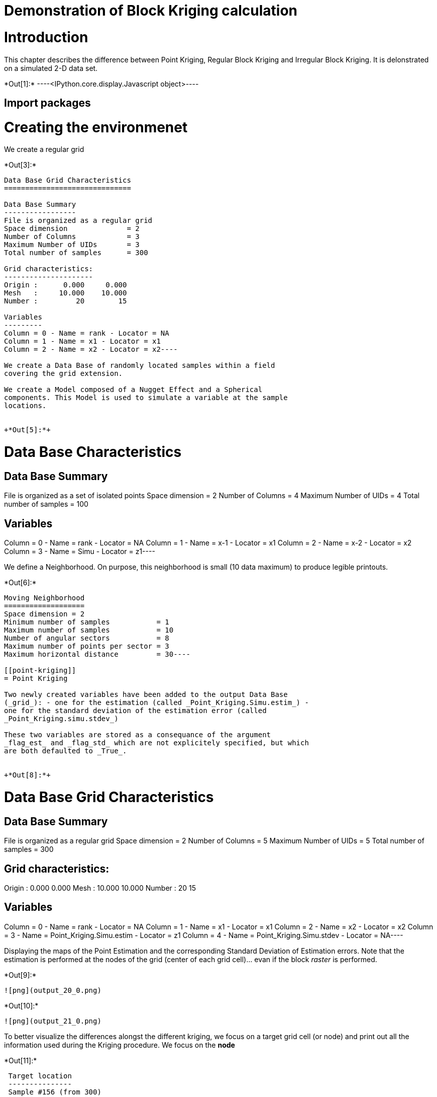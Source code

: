 [[demonstration-of-block-kriging-calculation]]
= Demonstration of Block Kriging calculation

[[introduction]]
= Introduction

This chapter describes the difference between Point Kriging, Regular
Block Kriging and Irregular Block Kriging. It is delonstrated on a
simulated 2-D data set.


+*Out[1]:*+
----<IPython.core.display.Javascript object>----

[[import-packages]]
== Import packages

[[creating-the-environmenet]]
= Creating the environmenet

We create a regular grid


+*Out[3]:*+
----
Data Base Grid Characteristics
==============================

Data Base Summary
-----------------
File is organized as a regular grid
Space dimension              = 2
Number of Columns            = 3
Maximum Number of UIDs       = 3
Total number of samples      = 300

Grid characteristics:
---------------------
Origin :      0.000     0.000
Mesh   :     10.000    10.000
Number :         20        15

Variables
---------
Column = 0 - Name = rank - Locator = NA
Column = 1 - Name = x1 - Locator = x1
Column = 2 - Name = x2 - Locator = x2----

We create a Data Base of randomly located samples within a field
covering the grid extension.

We create a Model composed of a Nugget Effect and a Spherical
components. This Model is used to simulate a variable at the sample
locations.


+*Out[5]:*+
----
Data Base Characteristics
=========================

Data Base Summary
-----------------
File is organized as a set of isolated points
Space dimension              = 2
Number of Columns            = 4
Maximum Number of UIDs       = 4
Total number of samples      = 100

Variables
---------
Column = 0 - Name = rank - Locator = NA
Column = 1 - Name = x-1 - Locator = x1
Column = 2 - Name = x-2 - Locator = x2
Column = 3 - Name = Simu - Locator = z1----

We define a Neighborhood. On purpose, this neighborhood is small (10
data maximum) to produce legible printouts.


+*Out[6]:*+
----
Moving Neighborhood
===================
Space dimension = 2
Minimum number of samples           = 1
Maximum number of samples           = 10
Number of angular sectors           = 8
Maximum number of points per sector = 3
Maximum horizontal distance         = 30----

[[point-kriging]]
= Point Kriging

Two newly created variables have been added to the output Data Base
(_grid_): - one for the estimation (called _Point_Kriging.Simu.estim_) -
one for the standard deviation of the estimation error (called
_Point_Kriging.simu.stdev_)

These two variables are stored as a consequance of the argument
_flag_est_ and _flag_std_ which are not explicitely specified, but which
are both defaulted to _True_.


+*Out[8]:*+
----
Data Base Grid Characteristics
==============================

Data Base Summary
-----------------
File is organized as a regular grid
Space dimension              = 2
Number of Columns            = 5
Maximum Number of UIDs       = 5
Total number of samples      = 300

Grid characteristics:
---------------------
Origin :      0.000     0.000
Mesh   :     10.000    10.000
Number :         20        15

Variables
---------
Column = 0 - Name = rank - Locator = NA
Column = 1 - Name = x1 - Locator = x1
Column = 2 - Name = x2 - Locator = x2
Column = 3 - Name = Point_Kriging.Simu.estim - Locator = z1
Column = 4 - Name = Point_Kriging.Simu.stdev - Locator = NA----

Displaying the maps of the Point Estimation and the corresponding
Standard Deviation of Estimation errors. Note that the estimation is
performed at the nodes of the grid (center of each grid cell)... evan if
the block _raster_ is performed.


+*Out[9]:*+
----
![png](output_20_0.png)
----


+*Out[10]:*+
----
![png](output_21_0.png)
----

To better visualize the differences alongst the different kriging, we
focus on a target grid cell (or node) and print out all the information
used during the Kriging procedure. We focus on the *node*


+*Out[11]:*+
----

 Target location
 ---------------
 Sample #156 (from 300)
 Coordinate #1 = 150.000000
 Coordinate #2 = 70.000000
 
 Data selected in neighborhood
 -----------------------------
        Rank      Sample          x1          x2      Sector 
           1           2     156.414      61.537           3 
           2           7     140.011      52.437           2 
           3          34     169.243      74.058           5 
           4          36     167.433      74.021           5 
           5          39     159.821      45.060           3 
           6          40     151.089      69.507           4 
           7          49     165.529      66.754           4 
           8          55     127.590      71.435           8 
           9          73     151.278      84.171           6 
          10          88     140.091      58.596           2 
 
 LHS of Kriging matrix (compressed)
 ==================================
 Number of active samples    = 10
 Total number of equations   = 10
 Reduced number of equations = 10
 
        Rank                       1           2           3           4           5 
                    Flag           1           2           3           4           5 
           1           1       1.000       0.244       0.261       0.288       0.284 
           2           2       0.244       1.000       0.008       0.016       0.197 
           3           3       0.261       0.008       1.000       0.653       0.055 
           4           4       0.288       0.016       0.653       1.000       0.061 
           5           5       0.284       0.197       0.055       0.061       1.000 
           6           6       0.453       0.212       0.245       0.282       0.114 
           7           7       0.431       0.069       0.488       0.505       0.173 
           8           8       0.055       0.168       0.000       0.000       0.000 
           9           9       0.159       0.025       0.207       0.237       0.000 
          10          10       0.290       0.540       0.030       0.045       0.147 
 
        Rank                       6           7           8           9          10 
                    Flag           6           7           8           9          10 
           1           1       0.453       0.431       0.055       0.159       0.290 
           2           2       0.212       0.069       0.168       0.025       0.540 
           3           3       0.245       0.488       0.000       0.207       0.030 
           4           4       0.282       0.505       0.000       0.237       0.045 
           5           5       0.114       0.173       0.000       0.000       0.147 
           6           6       1.000       0.331       0.153       0.332       0.314 
           7           7       0.331       1.000       0.002       0.172       0.103 
           8           8       0.153       0.002       1.000       0.100       0.261 
           9           9       0.332       0.172       0.100       1.000       0.086 
          10          10       0.314       0.103       0.261       0.086       1.000 
 
 RHS of Kriging matrix (compressed)
 ==================================
 Number of active samples    = 10
 Total number of equations   = 10
 Reduced number of equations = 10
 Number of right-hand sides  = 1
 Punctual Estimation
 
        Rank        Flag           1 
           1           1       0.428 
           2           2       0.215 
           3           3       0.225 
           4           4       0.262 
           5           5       0.102 
           6           6       0.669 
           7           7       0.305 
           8           8       0.172 
           9           9       0.342 
          10          10       0.322 
 
 (Co-) Kriging weights
 =====================
        Rank          x1          x2        Data         Z1* 
           1     156.414      61.537       0.946       0.122 
           2     140.011      52.437      -0.605       0.016 
           3     169.243      74.058       0.801       0.004 
           4     167.433      74.021       0.447       0.027 
           5     159.821      45.060       0.932      -0.017 
           6     151.089      69.507      -0.248       0.513 
           7     165.529      66.754       0.166       0.038 
           8     127.590      71.435       1.070       0.048 
           9     151.278      84.171      -0.040       0.126 
          10     140.091      58.596      -1.474       0.091 
 Sum of weights                                     0.968 
 
 (Co-) Kriging results
 =====================
 Target Sample = 156
 Variable Z1 
  - Estimate  =       -0.103 
  - Std. Dev. =        0.709 
  - Variance  =        0.503 
  - Cov(h=0)  =        1.000 
 ----

[[standard-block-kriging]]
== Standard Block Kriging

We perform an estimation of the average value of the variable over the
cells (of the previous grid).

The output Db now contains the two additional variables
_Block_Kriging.Simu.estim_ and _Block_Kriging.Simu.stdev_.


+*Out[13]:*+
----
Data Base Grid Characteristics
==============================

Data Base Summary
-----------------
File is organized as a regular grid
Space dimension              = 2
Number of Columns            = 7
Maximum Number of UIDs       = 9
Total number of samples      = 300

Grid characteristics:
---------------------
Origin :      0.000     0.000
Mesh   :     10.000    10.000
Number :         20        15

Variables
---------
Column = 0 - Name = rank - Locator = NA
Column = 1 - Name = x1 - Locator = x1
Column = 2 - Name = x2 - Locator = x2
Column = 3 - Name = Point_Kriging.Simu.estim - Locator = NA
Column = 4 - Name = Point_Kriging.Simu.stdev - Locator = NA
Column = 5 - Name = Block_Kriging.Simu.estim - Locator = z1
Column = 6 - Name = Block_Kriging.Simu.stdev - Locator = NA----

Displaying the maps of the Point Estimation and the corresponding
Standard Deviation of Estimation errors


+*Out[14]:*+
----
![png](output_30_0.png)
----


+*Out[15]:*+
----
![png](output_31_0.png)
----

We do not see too much difference between estimations, due to the small
dimension of the grid cells, as it is demonstrated in the following
scatter plot.


+*Out[16]:*+
----
![png](output_33_0.png)
----


+*Out[17]:*+
----
![png](output_34_0.png)
----

We check our reference target cell again. Remember that here the target
is the average over the cell. In the final part of the printout, we
clearly see the value of the cell extension i.e. 10 (important for
future comparison).


+*Out[18]:*+
----

 Target location
 ---------------
 Sample #156 (from 300)
 Coordinate #1 = 150.000000
 Coordinate #2 = 70.000000
 
 Data selected in neighborhood
 -----------------------------
        Rank      Sample          x1          x2      Sector 
           1           2     156.414      61.537           3 
           2           7     140.011      52.437           2 
           3          34     169.243      74.058           5 
           4          36     167.433      74.021           5 
           5          39     159.821      45.060           3 
           6          40     151.089      69.507           4 
           7          49     165.529      66.754           4 
           8          55     127.590      71.435           8 
           9          73     151.278      84.171           6 
          10          88     140.091      58.596           2 
 
 LHS of Kriging matrix (compressed)
 ==================================
 Number of active samples    = 10
 Total number of equations   = 10
 Reduced number of equations = 10
 
        Rank                       1           2           3           4           5 
                    Flag           1           2           3           4           5 
           1           1       1.000       0.244       0.261       0.288       0.284 
           2           2       0.244       1.000       0.008       0.016       0.197 
           3           3       0.261       0.008       1.000       0.653       0.055 
           4           4       0.288       0.016       0.653       1.000       0.061 
           5           5       0.284       0.197       0.055       0.061       1.000 
           6           6       0.453       0.212       0.245       0.282       0.114 
           7           7       0.431       0.069       0.488       0.505       0.173 
           8           8       0.055       0.168       0.000       0.000       0.000 
           9           9       0.159       0.025       0.207       0.237       0.000 
          10          10       0.290       0.540       0.030       0.045       0.147 
 
        Rank                       6           7           8           9          10 
                    Flag           6           7           8           9          10 
           1           1       0.453       0.431       0.055       0.159       0.290 
           2           2       0.212       0.069       0.168       0.025       0.540 
           3           3       0.245       0.488       0.000       0.207       0.030 
           4           4       0.282       0.505       0.000       0.237       0.045 
           5           5       0.114       0.173       0.000       0.000       0.147 
           6           6       1.000       0.331       0.153       0.332       0.314 
           7           7       0.331       1.000       0.002       0.172       0.103 
           8           8       0.153       0.002       1.000       0.100       0.261 
           9           9       0.332       0.172       0.100       1.000       0.086 
          10          10       0.314       0.103       0.261       0.086       1.000 
 
 RHS of Kriging matrix (compressed)
 ==================================
 Number of active samples    = 10
 Total number of equations   = 10
 Reduced number of equations = 10
 Number of right-hand sides  = 1
 Block Estimation : Discretization =  5  x  5 
 
        Rank        Flag           1 
           1           1       0.420 
           2           2       0.214 
           3           3       0.224 
           4           4       0.259 
           5           5       0.103 
           6           6       0.598 
           7           7       0.302 
           8           8       0.172 
           9           9       0.338 
          10          10       0.318 
 
 (Co-) Kriging weights
 =====================
        Rank          x1          x2       Size1       Size2        Data         Z1* 
           1     156.414      61.537      10.000      10.000       0.946       0.143 
           2     140.011      52.437      10.000      10.000      -0.605       0.021 
           3     169.243      74.058      10.000      10.000       0.801       0.007 
           4     167.433      74.021      10.000      10.000       0.447       0.034 
           5     159.821      45.060      10.000      10.000       0.932      -0.015 
           6     151.089      69.507      10.000      10.000      -0.248       0.414 
           7     165.529      66.754      10.000      10.000       0.166       0.048 
           8     127.590      71.435      10.000      10.000       1.070       0.056 
           9     151.278      84.171      10.000      10.000      -0.040       0.144 
          10     140.091      58.596      10.000      10.000      -1.474       0.104 
 Sum of weights                                                           0.956 
 
 (Co-) Kriging results
 =====================
 Target Sample = 156
 Variable Z1 
  - Estimate  =       -0.065 
  - Std. Dev. =        0.372 
  - Variance  =        0.138 
  - Cov(h=0)  =        0.565 
 ----

[[irregular-block-kriging]]
== Irregular Block Kriging

Now we add two vectors in the Target Grid data base, which will contain
the cell extension (variable per cell). Nevertheless, here, the cell
extension is set to a constant value (for simplicity sake): this value
(35) is different from the grid mesh (10). The variable block extension
is assigned the locator _BLEX_.

The two newly created results are added to the output data base _grid_
with the radix *Irregular_Kriging".


+*Out[21]:*+
----
Data Base Grid Characteristics
==============================

Data Base Summary
-----------------
File is organized as a regular grid
Space dimension              = 2
Number of Columns            = 11
Maximum Number of UIDs       = 15
Total number of samples      = 300

Grid characteristics:
---------------------
Origin :      0.000     0.000
Mesh   :     10.000    10.000
Number :         20        15

Variables
---------
Column = 0 - Name = rank - Locator = NA
Column = 1 - Name = x1 - Locator = x1
Column = 2 - Name = x2 - Locator = x2
Column = 3 - Name = Point_Kriging.Simu.estim - Locator = NA
Column = 4 - Name = Point_Kriging.Simu.stdev - Locator = NA
Column = 5 - Name = Block_Kriging.Simu.estim - Locator = NA
Column = 6 - Name = Block_Kriging.Simu.stdev - Locator = NA
Column = 7 - Name = X-ext - Locator = dblk1
Column = 8 - Name = Y-ext - Locator = dblk2
Column = 9 - Name = Irregular_Kriging.Simu.estim - Locator = z1
Column = 10 - Name = Irregular_Kriging.Simu.stdev - Locator = NA----

Graphic display of the new resulting maps.


+*Out[22]:*+
----
![png](output_44_0.png)
----


+*Out[23]:*+
----
![png](output_45_0.png)
----

Comparison between standard Block Kriging and the Block Kriging with
Irregular block size


+*Out[24]:*+
----
![png](output_47_0.png)
----


+*Out[25]:*+
----
![png](output_48_0.png)
----

We can now focus on our target block. Note that, unlike inn the case of
regular block Kriging, the extension of the cell is now _35_.


+*Out[26]:*+
----

 Target location
 ---------------
 Sample #156 (from 300)
 Coordinate #1 = 150.000000
 Coordinate #2 = 70.000000
 
 Data selected in neighborhood
 -----------------------------
        Rank      Sample          x1          x2      Sector 
           1           2     156.414      61.537           3 
           2           7     140.011      52.437           2 
           3          34     169.243      74.058           5 
           4          36     167.433      74.021           5 
           5          39     159.821      45.060           3 
           6          40     151.089      69.507           4 
           7          49     165.529      66.754           4 
           8          55     127.590      71.435           8 
           9          73     151.278      84.171           6 
          10          88     140.091      58.596           2 
 
 LHS of Kriging matrix (compressed)
 ==================================
 Number of active samples    = 10
 Total number of equations   = 10
 Reduced number of equations = 10
 
        Rank                       1           2           3           4           5 
                    Flag           1           2           3           4           5 
           1           1       1.000       0.244       0.261       0.288       0.284 
           2           2       0.244       1.000       0.008       0.016       0.197 
           3           3       0.261       0.008       1.000       0.653       0.055 
           4           4       0.288       0.016       0.653       1.000       0.061 
           5           5       0.284       0.197       0.055       0.061       1.000 
           6           6       0.453       0.212       0.245       0.282       0.114 
           7           7       0.431       0.069       0.488       0.505       0.173 
           8           8       0.055       0.168       0.000       0.000       0.000 
           9           9       0.159       0.025       0.207       0.237       0.000 
          10          10       0.290       0.540       0.030       0.045       0.147 
 
        Rank                       6           7           8           9          10 
                    Flag           6           7           8           9          10 
           1           1       0.453       0.431       0.055       0.159       0.290 
           2           2       0.212       0.069       0.168       0.025       0.540 
           3           3       0.245       0.488       0.000       0.207       0.030 
           4           4       0.282       0.505       0.000       0.237       0.045 
           5           5       0.114       0.173       0.000       0.000       0.147 
           6           6       1.000       0.331       0.153       0.332       0.314 
           7           7       0.331       1.000       0.002       0.172       0.103 
           8           8       0.153       0.002       1.000       0.100       0.261 
           9           9       0.332       0.172       0.100       1.000       0.086 
          10          10       0.314       0.103       0.261       0.086       1.000 
 
 RHS of Kriging matrix (compressed)
 ==================================
 Number of active samples    = 10
 Total number of equations   = 10
 Reduced number of equations = 10
 Number of right-hand sides  = 1
 Block Estimation : Discretization =  5  x  5 
 
        Rank        Flag           1 
           1           1       0.317 
           2           2       0.200 
           3           3       0.203 
           4           4       0.228 
           5           5       0.117 
           6           6       0.371 
           7           7       0.255 
           8           8       0.166 
           9           9       0.276 
          10          10       0.267 
 
 (Co-) Kriging weights
 =====================
        Rank          x1          x2       Size1       Size2        Data         Z1* 
           1     156.414      61.537      35.000      35.000       0.946       0.112 
           2     140.011      52.437      35.000      35.000      -0.605       0.052 
           3     169.243      74.058      35.000      35.000       0.801       0.031 
           4     167.433      74.021      35.000      35.000       0.447       0.052 
           5     159.821      45.060      35.000      35.000       0.932       0.025 
           6     151.089      69.507      35.000      35.000      -0.248       0.165 
           7     165.529      66.754      35.000      35.000       0.166       0.065 
           8     127.590      71.435      35.000      35.000       1.070       0.083 
           9     151.278      84.171      35.000      35.000      -0.040       0.155 
          10     140.091      58.596      35.000      35.000      -1.474       0.107 
 Sum of weights                                                           0.846 
 
 (Co-) Kriging results
 =====================
 Target Sample = 156
 Variable Z1 
  - Estimate  =        0.040 
  - Std. Dev. =        0.223 
  - Variance  =        0.050 
  - Cov(h=0)  =        0.279 
 ----
